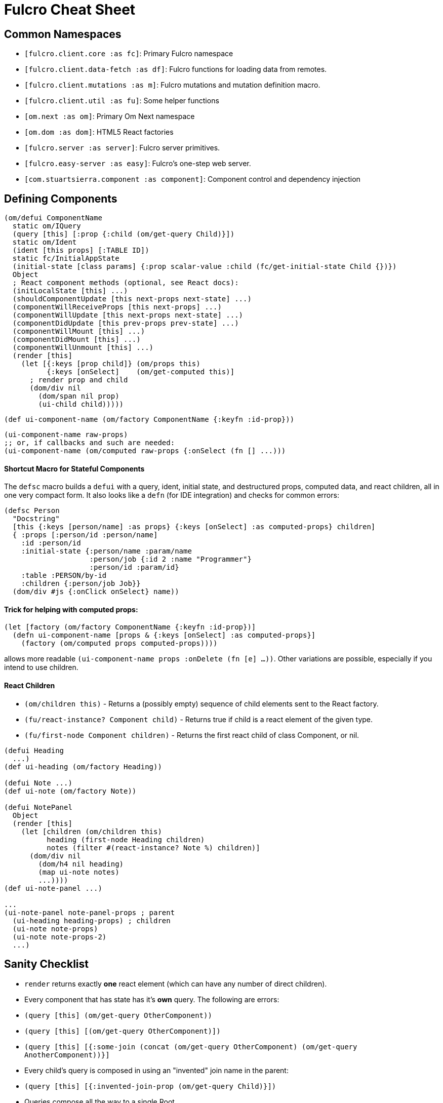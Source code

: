 = Fulcro Cheat Sheet

== Common Namespaces

- `[fulcro.client.core :as fc]`: Primary Fulcro namespace
- `[fulcro.client.data-fetch :as df]`: Fulcro functions for loading data from remotes.
- `[fulcro.client.mutations :as m]`: Fulcro mutations and mutation definition macro.
- `[fulcro.client.util :as fu]`: Some helper functions
- `[om.next :as om]`: Primary Om Next namespace
- `[om.dom :as dom]`: HTML5 React factories
- `[fulcro.server :as server]`: Fulcro server primitives.
- `[fulcro.easy-server :as easy]`: Fulcro's one-step web server.
- `[com.stuartsierra.component :as component]`: Component control and dependency injection

== Defining Components

```
(om/defui ComponentName
  static om/IQuery
  (query [this] [:prop {:child (om/get-query Child)}])
  static om/Ident
  (ident [this props] [:TABLE ID])
  static fc/InitialAppState
  (initial-state [class params] {:prop scalar-value :child (fc/get-initial-state Child {})})
  Object
  ; React component methods (optional, see React docs):
  (initLocalState [this] ...)
  (shouldComponentUpdate [this next-props next-state] ...)
  (componentWillReceiveProps [this next-props] ...)
  (componentWillUpdate [this next-props next-state] ...)
  (componentDidUpdate [this prev-props prev-state] ...)
  (componentWillMount [this] ...)
  (componentDidMount [this] ...)
  (componentWillUnmount [this] ...)
  (render [this]
    (let [{:keys [prop child]} (om/props this)
          {:keys [onSelect]    (om/get-computed this)]
      ; render prop and child
      (dom/div nil
        (dom/span nil prop)
        (ui-child child)))))
```

```
(def ui-component-name (om/factory ComponentName {:keyfn :id-prop}))
```

```
(ui-component-name raw-props)
;; or, if callbacks and such are needed:
(ui-component-name (om/computed raw-props {:onSelect (fn [] ...)))
```

==== Shortcut Macro for Stateful Components

The `defsc` macro builds a `defui` with a query, ident, initial state, and destructured props,
computed data, and react children, all in one very compact form. It also looks like a `defn` (for
IDE integration) and checks for common errors:

```
(defsc Person
  "Docstring"
  [this {:keys [person/name] :as props} {:keys [onSelect] :as computed-props} children]
  { :props [:person/id :person/name]
    :id :person/id
    :initial-state {:person/name :param/name
                    :person/job {:id 2 :name "Programmer"}
                    :person/id :param/id}
    :table :PERSON/by-id
    :children {:person/job Job}}
  (dom/div #js {:onClick onSelect} name))
```

==== Trick for helping with computed props:

```
(let [factory (om/factory ComponentName {:keyfn :id-prop})]
  (defn ui-component-name [props & {:keys [onSelect] :as computed-props}]
    (factory (om/computed props computed-props))))
```

allows more readable `(ui-component-name props :onDelete (fn [e] ...))`. Other variations are possible,
especially if you intend to use children.

==== React Children

- `(om/children this)` - Returns a (possibly empty) sequence of child elements sent to the React factory.
- `(fu/react-instance? Component child)` - Returns true if child is a react element of the given type.
- `(fu/first-node Component children)` - Returns the first react child of class Component, or nil.

```
(defui Heading
  ...)
(def ui-heading (om/factory Heading))

(defui Note ...)
(def ui-note (om/factory Note))

(defui NotePanel
  Object
  (render [this]
    (let [children (om/children this)
          heading (first-node Heading children)
          notes (filter #(react-instance? Note %) children)]
      (dom/div nil
        (dom/h4 nil heading)
        (map ui-note notes)
        ...))))
(def ui-note-panel ...)

...
(ui-note-panel note-panel-props ; parent
  (ui-heading heading-props) ; children
  (ui-note note-props)
  (ui-note note-props-2)
  ...)
```

== Sanity Checklist

- `render` returns exactly *one* react element (which can have any number of direct children).
- Every component that has state has it's *own* query. The following are errors:
  - `(query [this] (om/get-query OtherComponent))`
  - `(query [this] [(om/get-query OtherComponent)])`
  - `(query [this] [{:some-join (concat (om/get-query OtherComponent) (om/get-query AnotherComponent))}]`
- Every child's query is composed in using an "invented" join name in the parent:
  - `(query [this] [{:invented-join-prop (om/get-query Child)}])`
- Queries compose all the way to a single Root
- Every child's props are pulled from `om/props` and passed to that child's factory for rendering:
+
```
(render [this]
  (let [{:keys [invented-join-prop]} (om/props this)]
    (ui-child invented-join-prop)))
```
- If using initial state, the `InitialAppState` mirrors the component's query and composition all
the way to the root of your application state. That is to say that for each scalar property
queried there will be a scalar value in the initial state map, and for every join in the query
there will be a key in the initial state whose value is the `get-initial-state` of the child
in the query join.
+
```
static fc/InitialAppState
(initial-state [c p] {:scalar-prop 42 :child-props (fc/get-initial-state Child {})})
static om/IQuery
(query [this] [:scalar-prop {:child-props (om/get-query Child)}])
```
- Every component that has state (except your root) *should* have an `Ident`. Exceptions
are possible but rare.
- More than one component can use the same ident. This is common. PersonListView, PersonDetail,
PersonSummary might all have the same `[:person/by-id id]` style ident.
- If you need the same initial state in more than one place, put it there! All versions of the same
(duplicated) tree in initial app state will merge and normalize into the same spot at startup.
   - Ensure that duplicated initial state tree components share idents.

== Queries

Regular queries are held in a vector, which can contain:

- `:prop`: Retrive a scalar value
- `{:join-name (om/get-query Child)}`: Join in the query for some child.

Union queries are a map of sub-queries. Union queries require you encapsulate them
in a union component. They stand for alternation, and use the component ident's TABLE during
query processing to determine which query to continue.

`{:TABLE-1 (om/get-query Component-1) :TABLE-2 (om/get-query Component-2) ...}`

== Advanced Queries

- `{[CHILD-TABLE ID] (om/get-query Child)}`: Query for a specific `Child` from that child's state
table. Not relative to a parent's graph edges.
- `[ROOT-PROP '_]`: Query for a specific scalar property from the root of the database graph. The
quoting is needed so `_` is not evaluated.
- `(:prop {:x 1})`: Query for a given scala property, and include the given map as parameters. Fulcro
client, by default, ignores such parameters, but a server can easily use them.
- `({:join-prop (om/get-query Child)} {:x 1})`: Send parameters with a join query. Again, client
ignores these by default, but server queries may find them useful.

== Mutation

Mutations receive the entire state map, and parameters passed from `om/transact!`. They
must have at least one `action` and/or `remote`. If both `action` and `remote` are
present, then `action` must be listed first.

- `action` is an optimistic update that will run and complete before remote processing.
- `remote` is an instruction to mirror the mutation to the stated remote(s). You may
specify any number of remotes in a single mutation.
- `true` for a remote means send the exact client mutation. Returning an AST allows you to
alter the request to the server. See Om Next documentation on the AST and the functions
`om/ast->query` and `query->ast` for ideas.


```
(m/defmutation sym
  docstring?
  [param-map]
  (action [{:keys [state] :as env}]
    (swap! state f))
  (remote-name [{:keys [ast] :as env}] true-or-ast))
```

`sym` will default to the declaring namespace, but can be explicitly namespaced. The
default and most common `remote-name` in Fulcro is `remote`. If you have defined others then those
are what you use to trigger remote mutations to that remote.

Underneath this is just a `defmethod`, so you may also declare mutations as:

```
(defmethod m/mutate `sym [env k params]
   {:action (fn [] ...)
    :remote-name true })
```

but this is discouraged as it is more error-prone, and IDE's cannot support it as well.

== Data Fetch

If everything has an ident, then every component is stored in a table and idents
make up the edges of your graph. This enables a very small number of load primitives
capable of doing any kind of remote interaction desired. The first three below allow
you to load anything to anywhere. The remainder give you additional control and morphing
abilities:

- `(load comp-or-app :prop Component)` - Load the given `:prop` into the root node of the client graph database using graph query of `Component`.
- `(load comp-or-app :prop Component {:target [TABLE ID FIELD]})` - Load the given Component subgraph into
the targeted entity at the given field.
- `(load comp-or-app [COMPONENT-TABLE ID] Component)` - Load a specific instance of a component.
- `(load comp-or-app :prop Component {:post-mutation sym})` - Load the given Component subgraph into the root, but run
the indicated mutation (`sym`) once load completes to reshape the db in arbitrary ways.
- `(load comp-or-app :prop nil)` - Load the given root scalar property (not graph)
- `(load comp-or-app :prop Component {:without #{:kw}})` - Load the given subgraph, but elide any subtree or scalar known as `:kw`. E.g. Load a blog without comments.
- `(load-field comp :kw)` - MUST be run in the context of a component with an ident: Load the subgraph of the current
component that appears in it's query as `:kw`. E.g. Load the comments of a blog.

Other interesting options (placed in the 4th argument option map):

- `:parallel true` - Skip the sequential queue and load as soon as possible
- `:marker false` - Don't put a load marker into state
- `:post-mutation-params {}` - Include some parameters for the post mutation when it runs
- `:remote :remote-name` - Target a specific remote for handling the load (defaults to a remote name of `:remote`).

== Server Query

Process a query for a property (e.g. `(load this :prop Comp)`):

```
(server/defquery-root :prop
  "docstring"
  (value [env params] query-result))
```

Process a query for a specific entity (e.g. `(load [TABLE ID] Comp)`):

```
(server/defquery-entity TABLE
  "docstring"
  (value [env ID params] query-result))
```

== Server Mutation

Server mutations take the same form as client mutations, though `env` will be
a server environment with optional component injections.

```
(server/defmutation sym
  "docstring"
  [params]
  (action [env] ...))
```

== Easy Server

```
(def my-server (atom (easy/make-fulcro-server
                       :config-path "resource-or-disk-path-to-edn-file"
                       ; Extra components (databases, etc.)
                       :components {:component-key (map->Component {})
                                    ...}
                       ; components available in query/mutation env:
                       :parser-injections #{:component-key :config})))
```

starting/stopping the server:

```
(swap! my-server component/start)
(swap! my-server component/stop)
```

